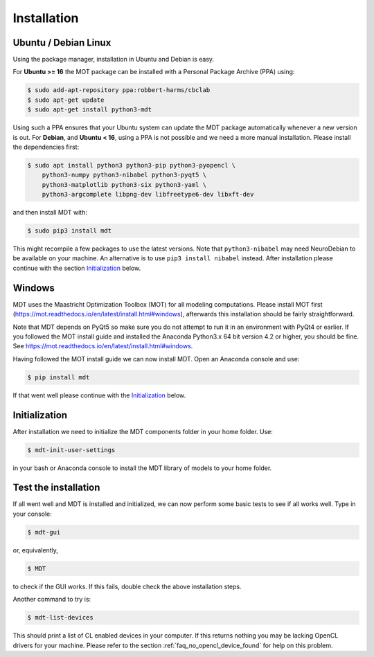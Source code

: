 ############
Installation
############


*********************
Ubuntu / Debian Linux
*********************
Using the package manager, installation in Ubuntu and Debian is easy.

For **Ubuntu >= 16** the MOT package can be installed with a Personal Package Archive (PPA) using:

.. code-block:: bash

    $ sudo add-apt-repository ppa:robbert-harms/cbclab
    $ sudo apt-get update
    $ sudo apt-get install python3-mdt

Using such a PPA ensures that your Ubuntu system can update the MDT package automatically whenever a new version is out.
For **Debian**, and **Ubuntu < 16**, using a PPA is not possible and we need a more manual installation.
Please install the dependencies first:

.. code-block:: bash

    $ sudo apt install python3 python3-pip python3-pyopencl \
        python3-numpy python3-nibabel python3-pyqt5 \
        python3-matplotlib python3-six python3-yaml \
        python3-argcomplete libpng-dev libfreetype6-dev libxft-dev

and then install MDT with:

.. code-block:: bash

    $ sudo pip3 install mdt

This might recompile a few packages to use the latest versions.
Note that ``python3-nibabel`` may need NeuroDebian to be available on your machine.
An alternative is to use ``pip3 install nibabel`` instead.
After installation please continue with the section `Initialization`_ below.

*******
Windows
*******
MDT uses the Maastricht Optimization Toolbox (MOT) for all modeling computations.
Please install MOT first (https://mot.readthedocs.io/en/latest/install.html#windows), afterwards this installation should be fairly straightforward.

Note that MDT depends on PyQt5 so make sure you do not attempt to run it in an environment with PyQt4 or earlier.
If you followed the MOT install guide and installed the Anaconda Python3.x 64 bit version 4.2 or higher, you should be fine.
See https://mot.readthedocs.io/en/latest/install.html#windows.

Having followed the MOT install guide we can now install MDT. Open an Anaconda console and use:

.. code-block:: bash

    $ pip install mdt

If that went well please continue with the `Initialization`_ below.


**************
Initialization
**************
After installation we need to initialize the MDT components folder in your home folder. Use:

.. code-block:: bash

    $ mdt-init-user-settings

in your bash or Anaconda console to install the MDT library of models to your home folder.


*********************
Test the installation
*********************
If all went well and MDT is installed and initialized, we can now perform some basic tests to see if all works well.
Type in your console:

.. code-block:: bash

    $ mdt-gui

or, equivalently,

.. code-block:: bash

    $ MDT

to check if the GUI works. If this fails, double check the above installation steps.

Another command to try is:

.. code-block:: bash

    $ mdt-list-devices

This should print a list of CL enabled devices in your computer.
If this returns nothing you may be lacking OpenCL drivers for your machine.
Please refer to the section :ref:`faq_no_opencl_device_found` for help on this problem.
